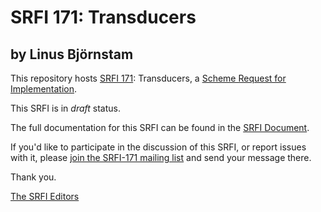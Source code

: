 * SRFI 171: Transducers

** by Linus Björnstam

This repository hosts [[https://srfi.schemers.org/srfi-171/][SRFI 171]]: Transducers, a [[https://srfi.schemers.org/][Scheme Request for Implementation]].

This SRFI is in /draft/ status.

The full documentation for this SRFI can be found in the [[https://srfi.schemers.org/srfi-171/srfi-171.html][SRFI Document]].

If you'd like to participate in the discussion of this SRFI, or report issues with it, please [[https://srfi.schemers.org/srfi-171/][join the SRFI-171 mailing list]] and send your message there.

Thank you.


[[mailto:srfi-editors@srfi.schemers.org][The SRFI Editors]]
